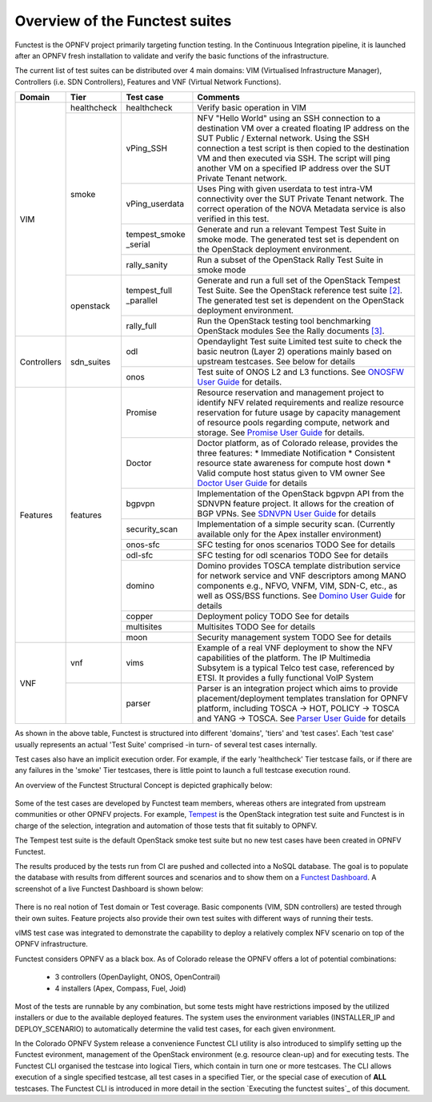 .. This work is licensed under a Creative Commons Attribution 4.0 International License.
.. http://creativecommons.org/licenses/by/4.0

Overview of the Functest suites
===============================

Functest is the OPNFV project primarily targeting function testing.
In the Continuous Integration pipeline, it is launched after an OPNFV fresh
installation to validate and verify the basic functions of the
infrastructure.

The current list of test suites can be distributed over 4 main domains: VIM
(Virtualised Infrastructure Manager), Controllers (i.e. SDN Controllers),
Features and VNF (Virtual Network Functions).

+-------------+---------------+----------------+----------------------------------+
| Domain      | Tier          | Test case      | Comments                         |
+=============+===============+================+==================================+
| VIM         | healthcheck   | healthcheck    | Verify basic operation in VIM    |
|             +---------------+----------------+----------------------------------+
|             | smoke         | vPing_SSH      | NFV "Hello World" using an SSH   |
|             |               |                | connection to a destination VM   |
|             |               |                | over a created floating IP       |
|             |               |                | address on the SUT Public /      |
|             |               |                | External network. Using the SSH  |
|             |               |                | connection a test script is then |
|             |               |                | copied to the destination        |
|             |               |                | VM and then executed via SSH.    |
|             |               |                | The script will ping another     |
|             |               |                | VM on a specified IP address over|
|             |               |                | the SUT Private Tenant network.  |
|             |               +----------------+----------------------------------+
|             |               | vPing_userdata | Uses Ping with given userdata    |
|             |               |                | to test intra-VM connectivity    |
|             |               |                | over the SUT Private Tenant      |
|             |               |                | network. The correct operation   |
|             |               |                | of the NOVA Metadata service is  |
|             |               |                | also verified in this test.      |
|             |               +----------------+----------------------------------+
|             |               | tempest_smoke  | Generate and run a relevant      |
|             |               | \_serial       | Tempest Test Suite in smoke mode.|
|             |               |                | The generated test set is        |
|             |               |                | dependent on the OpenStack       |
|             |               |                | deployment environment.          |
|             |               +----------------+----------------------------------+
|             |               | rally_sanity   | Run a subset of the OpenStack    |
|             |               |                | Rally Test Suite in smoke mode   |
|             +---------------+----------------+----------------------------------+
|             | openstack     | tempest_full   | Generate and run a full set of   |
|             |               | \_parallel     | the OpenStack Tempest Test Suite.|
|             |               |                | See the OpenStack reference test |
|             |               |                | suite `[2]`_. The generated      |
|             |               |                | test set is dependent on the     |
|             |               |                | OpenStack deployment environment.|
|             |               +----------------+----------------------------------+
|             |               | rally_full     | Run the OpenStack testing tool   |
|             |               |                | benchmarking OpenStack modules   |
|             |               |                | See the Rally documents `[3]`_.  |
+-------------+---------------+----------------+----------------------------------+
| Controllers | sdn_suites    | odl            | Opendaylight Test suite          |
|             |               |                | Limited test suite to check the  |
|             |               |                | basic neutron (Layer 2)          |
|             |               |                | operations mainly based on       |
|             |               |                | upstream testcases. See below    |
|             |               |                | for details                      |
|             |               +----------------+----------------------------------+
|             |               | onos           | Test suite of ONOS L2 and L3     |
|             |               |                | functions.                       |
|             |               |                | See `ONOSFW User Guide`_  for    |
|             |               |                | details.                         |
+-------------+---------------+----------------+----------------------------------+
| Features    | features      | Promise        | Resource reservation and         |
|             |               |                | management project to identify   |
|             |               |                | NFV related requirements and     |
|             |               |                | realize resource reservation for |
|             |               |                | future usage by capacity         |
|             |               |                | management of resource pools     |
|             |               |                | regarding compute, network and   |
|             |               |                | storage.                         |
|             |               |                | See `Promise User Guide`_ for    |
|             |               |                | details.                         |
|             |               +----------------+----------------------------------+
|             |               | Doctor         | Doctor platform, as of Colorado  |
|             |               |                | release, provides the three      |
|             |               |                | features:                        |
|             |               |                | * Immediate Notification         |
|             |               |                | * Consistent resource state      |
|             |               |                | awareness for compute host down  |
|             |               |                | * Valid compute host status      |
|             |               |                | given to VM owner                |
|             |               |                | See `Doctor User Guide`_ for     |
|             |               |                | details                          |
|             |               +----------------+----------------------------------+
|             |               | bgpvpn         | Implementation of the OpenStack  |
|             |               |                | bgpvpn API from the SDNVPN       |
|             |               |                | feature project. It allows for   |
|             |               |                | the creation of BGP VPNs.        |
|             |               |                | See `SDNVPN User Guide`_ for     |
|             |               |                | details                          |
|             |               +----------------+----------------------------------+
|             |               | security_scan  | Implementation of a simple       |
|             |               |                | security scan. (Currently        |
|             |               |                | available only for the Apex      |
|             |               |                | installer environment)           |
|             |               +----------------+----------------------------------+
|             |               | onos-sfc       | SFC testing for onos scenarios   |
|             |               |                | TODO See for details             |
|             |               +----------------+----------------------------------+
|             |               | odl-sfc        | SFC testing for odl scenarios    |
|             |               |                | TODO See for details             |
|             |               +----------------+----------------------------------+
|             |               | domino         | Domino provides TOSCA template   |
|             |               |                | distribution service for network |
|             |               |                | service and VNF descriptors      |
|             |               |                | among MANO components e.g.,      |
|             |               |                | NFVO, VNFM, VIM, SDN-C, etc.,    |
|             |               |                | as well as OSS/BSS functions.    |
|             |               |                | See `Domino User Guide`_ for     |
|             |               |                | details                          |
|             |               +----------------+----------------------------------+
|             |               | copper         | Deployment policy                |
|             |               |                | TODO See for details             |
|             |               +----------------+----------------------------------+
|             |               | multisites     | Multisites                       |
|             |               |                | TODO See for details             |
|             |               +----------------+----------------------------------+
|             |               | moon           | Security management system       |
|             |               |                | TODO See for details             |
+-------------+---------------+----------------+----------------------------------+
| VNF         | vnf           | vims           | Example of a real VNF deployment |
|             |               |                | to show the NFV capabilities of  |
|             |               |                | the platform. The IP Multimedia  |
|             |               |                | Subsytem is a typical Telco test |
|             |               |                | case, referenced by ETSI.        |
|             |               |                | It provides a fully functional   |
|             |               |                | VoIP System                      |
+             +---------------+----------------+----------------------------------+
|             |               | parser         | Parser is an integration project |
|             |               |                | which aims to provide            |
|             |               |                | placement/deployment templates   |
|             |               |                | translation for OPNFV platform,  |
|             |               |                | including TOSCA -> HOT, POLICY ->|
|             |               |                | TOSCA and YANG -> TOSCA.         |
|             |               |                | See `Parser User Guide`_ for     |
|             |               |                | details                          |
+-------------+---------------+----------------+----------------------------------+


As shown in the above table, Functest is structured into different 'domains',
'tiers' and 'test cases'. Each 'test case' usually represents an actual
'Test Suite' comprised -in turn- of several test cases internally.

Test cases also have an implicit execution order. For example, if the early
'healthcheck' Tier testcase fails, or if there are any failures in the 'smoke'
Tier testcases, there is little point to launch a full testcase execution round.

An overview of the Functest Structural Concept is depicted graphically below:

.. figure:: ../images/concepts_mapping_final.png
   :align: center
   :alt: Functest Concepts Structure

Some of the test cases are developed by Functest team members, whereas others
are integrated from upstream communities or other OPNFV projects. For example,
`Tempest <http://docs.openstack.org/developer/tempest/overview.html>`_ is the
OpenStack integration test suite and Functest is in charge of the selection,
integration and automation of those tests that fit suitably to OPNFV.

The Tempest test suite is the default OpenStack smoke test suite but no new test
cases have been created in OPNFV Functest.

The results produced by the tests run from CI are pushed and collected into a
NoSQL database. The goal is to populate the database with results from different
sources and scenarios and to show them on a `Functest Dashboard`_. A screenshot
of a live Functest Dashboard is shown below:

.. figure:: ../images/FunctestDashboard.png
   :align: center
   :alt: Functest Dashboard


There is no real notion of Test domain or Test coverage. Basic components
(VIM, SDN controllers) are tested through their own suites. Feature projects
also provide their own test suites with different ways of running their tests.

vIMS test case was integrated to demonstrate the capability to deploy a
relatively complex NFV scenario on top of the OPNFV infrastructure.

Functest considers OPNFV as a black box. As of Colorado release the OPNFV
offers a lot of potential combinations:

  * 3 controllers (OpenDaylight, ONOS, OpenContrail)
  * 4 installers (Apex, Compass, Fuel, Joid)

Most of the tests are runnable by any combination, but some tests might have
restrictions imposed by the utilized installers or due to the available
deployed features. The system uses the environment variables (INSTALLER_IP and
DEPLOY_SCENARIO) to automatically determine the valid test cases, for each given
environment.

In the Colorado OPNFV System release a convenience Functest CLI utility is also
introduced to simplify setting up the Functest evironment, management of the
OpenStack environment (e.g. resource clean-up) and for executing tests.
The Functest CLI organised the testcase into logical Tiers, which contain in
turn one or more testcases. The CLI allows execution of a single specified
testcase, all test cases in a specified Tier, or the special case of execution
of **ALL** testcases. The Functest CLI is introduced in more detail in the
section `Executing the functest suites`_ of this document.

.. _`[2]`: http://docs.openstack.org/developer/tempest/overview.html
.. _`[3]`: https://rally.readthedocs.org/en/latest/index.html
.. _`Doctor User Guide`: http://artifacts.opnfv.org/doctor/colorado/userguide/index.html
.. _`Promise User Guide`: http://artifacts.opnfv.org/promise/colorado/userguide/index.html
.. _`ONOSFW User Guide`: http://artifacts.opnfv.org/onosfw/brahmaputra/docs/userguide/index.html
.. _`SDNVPN User Guide`: http://artifacts.opnfv.org/sdnvpn/brahmaputra/docs/userguide/featureusage.html
.. _`Domino User Guide`: http://artifacts.opnfv.org/domino/docs/userguide/index.html
.. _`Parser User Guide`: http://artifacts.opnfv.org/parser/docs/userguide/index.html
.. _`Functest Dashboard`: http://testresults.opnfv.org/kibana_dashboards/

